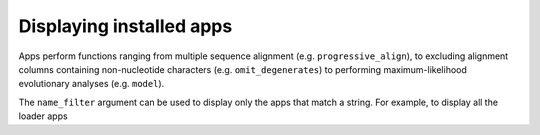 .. _available_apps:

Displaying installed apps
-------------------------

Apps perform functions ranging from multiple sequence alignment (e.g. ``progressive_align``), to excluding alignment columns containing non-nucleotide characters (e.g. ``omit_degenerates``) to performing maximum-likelihood evolutionary analyses (e.g. ``model``).


.. jupyter-execute::

    from cogent3 import available_apps

    available_apps()

The ``name_filter`` argument can be used to display only the apps that match a string. For example, to display all the loader apps


.. jupyter-execute::

    available_apps(name_filter="load")
